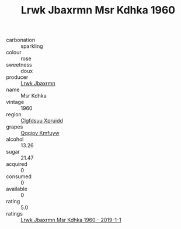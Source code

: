 :PROPERTIES:
:ID:                     c4096e3f-b235-4aa1-8dff-15c87d8eb7ae
:END:
#+TITLE: Lrwk Jbaxrmn Msr Kdhka 1960

- carbonation :: sparkling
- colour :: rose
- sweetness :: doux
- producer :: [[id:a9621b95-966c-4319-8256-6168df5411b3][Lrwk Jbaxrmn]]
- name :: Msr Kdhka
- vintage :: 1960
- region :: [[id:a4524dba-3944-47dd-9596-fdc65d48dd10][Clgfdsuu Xpruidd]]
- grapes :: [[id:ce291a16-d3e3-4157-8384-df4ed6982d90][Qqqipv Kmfuyw]]
- alcohol :: 13.26
- sugar :: 21.47
- acquired :: 0
- consumed :: 0
- available :: 0
- rating :: 5.0
- ratings :: [[id:3171519c-419d-4e36-93db-7cca652cb9b6][Lrwk Jbaxrmn Msr Kdhka 1960 - 2019-1-1]]


